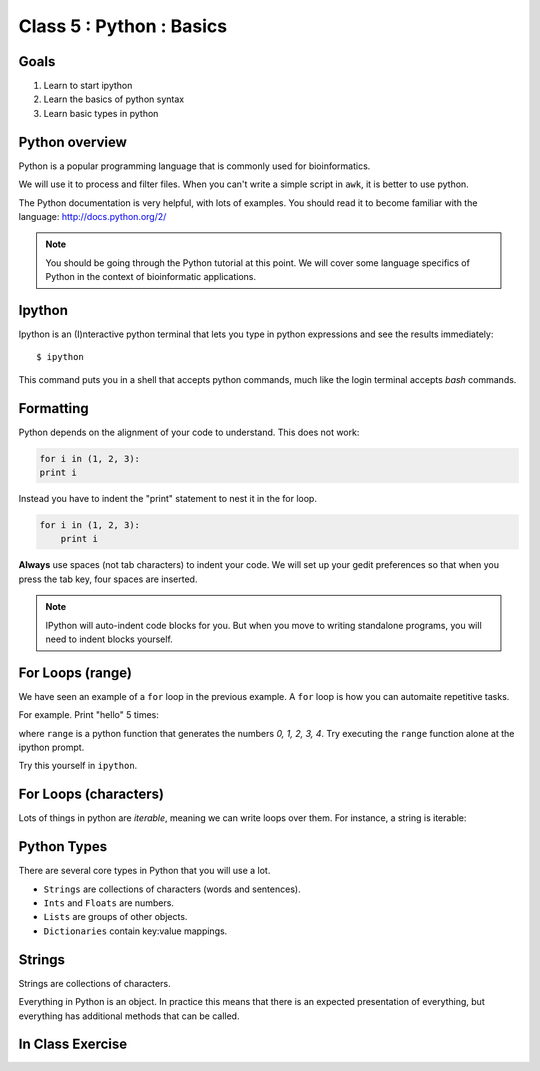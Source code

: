 .. todo::
    - useful ipython directive page for decorator syntax
        http://matplotlib.org/sampledoc/ipython_directive.html

Class 5 : Python : Basics
=========================

Goals
-----
1. Learn to start ipython
2. Learn the basics of python syntax
3. Learn basic types in python

Python overview
---------------
Python is a popular programming language that is commonly used for
bioinformatics. 

We will use it to process and filter files. When you can't write a simple
script in ``awk``, it is better to use python.

The Python documentation is very helpful, with lots of examples. You
should read it to become familiar with the language:
http://docs.python.org/2/

.. note::

    You should be going through the Python tutorial at this point. We will
    cover some language specifics of Python in the context of
    bioinformatic applications.

Ipython
-------
Ipython is an (I)nteractive python terminal that lets you
type in python expressions and see the results immediately::

    $ ipython

This command puts you in a shell that accepts python commands, much like
the login terminal accepts `bash` commands.

Formatting
----------
Python depends on the alignment of your code to understand. This does not
work:

.. code-block:: python

    for i in (1, 2, 3):
    print i

Instead you have to indent the "print" statement to nest it in the for
loop. 

.. code-block:: python

    for i in (1, 2, 3):
        print i

**Always** use spaces (not tab characters) to indent your code. We will
set up your gedit preferences so that when you press the tab key, four
spaces are inserted.

.. note:: 

    IPython will auto-indent code blocks for you. But when you move to
    writing standalone programs, you will need to indent blocks yourself.

For Loops (range)
-----------------
We have seen an example of a ``for`` loop in the previous
example. A ``for`` loop is how you can automaite repetitive
tasks.

For example. Print "hello" 5 times:

.. ipython::
    :verbatim:

    In [1]: for i in range(5):
       ...:     print i

where ``range`` is a python function that generates the numbers
`0, 1, 2, 3, 4`. Try executing the ``range`` function alone at the ipython
prompt.

Try this yourself in ``ipython``.

For Loops (characters)
----------------------
Lots of things in python are `iterable`, meaning we can write loops
over them. For instance, a string is iterable:

.. ipython::
    :verbatim:

    In [1]: for char in 'i LOVE programming':
       ...:     print char

Python Types
------------
There are several core types in Python that you will use a lot.

- ``Strings`` are collections of characters (words and sentences).
- ``Ints`` and ``Floats`` are numbers.
- ``Lists`` are groups of other objects.
- ``Dictionaries`` contain key:value mappings.

Strings
-------
Strings are collections of characters.

.. ipython::
    :verbatim:

    In [2]: words = 'this that other'

    In [3]: words

    In [3]: words.upper()

    # convert to list
    In [3]: words.split()

    # convert to list
    In [4]: words.split().capitalize()

Everything in Python is an object. In practice this means that there is an
expected presentation of everything, but everything has additional methods
that can be called.

.. code-block:: python


In Class Exercise
------------------
::

